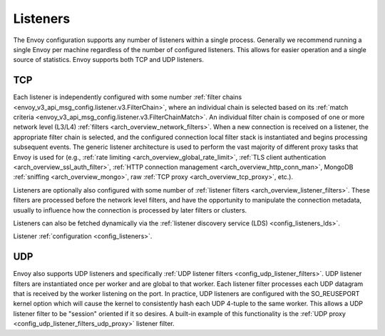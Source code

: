 .. _arch_overview_listeners:

Listeners
=========

The Envoy configuration supports any number of listeners within a single process. Generally we
recommend running a single Envoy per machine regardless of the number of configured listeners. This
allows for easier operation and a single source of statistics. Envoy supports both TCP and UDP
listeners.

TCP
---

Each listener is independently configured with some number :ref:`filter chains
<envoy_v3_api_msg_config.listener.v3.FilterChain>`, where an individual chain is selected based on its
:ref:`match criteria <envoy_v3_api_msg_config.listener.v3.FilterChainMatch>`. An individual filter chain is
composed of one or more network level (L3/L4) :ref:`filters <arch_overview_network_filters>`. When
a new connection is received on a listener, the appropriate filter chain is selected, and the
configured connection local filter stack is instantiated and begins processing subsequent events.
The generic listener architecture is used to perform the vast majority of different proxy tasks that
Envoy is used for (e.g., :ref:`rate limiting <arch_overview_global_rate_limit>`, :ref:`TLS client
authentication <arch_overview_ssl_auth_filter>`, :ref:`HTTP connection management
<arch_overview_http_conn_man>`, MongoDB :ref:`sniffing <arch_overview_mongo>`, raw :ref:`TCP proxy
<arch_overview_tcp_proxy>`, etc.).

Listeners are optionally also configured with some number of :ref:`listener filters
<arch_overview_listener_filters>`. These filters are processed before the network level filters,
and have the opportunity to manipulate the connection metadata, usually to influence how the
connection is processed by later filters or clusters.

Listeners can also be fetched dynamically via the :ref:`listener discovery service (LDS)
<config_listeners_lds>`.

Listener :ref:`configuration <config_listeners>`.

UDP
---

Envoy also supports UDP listeners and specifically :ref:`UDP listener filters
<config_udp_listener_filters>`. UDP listener filters are instantiated once per worker and are global
to that worker. Each listener filter processes each UDP datagram that is received by the worker
listening on the port. In practice, UDP listeners are configured with the SO_REUSEPORT kernel option
which will cause the kernel to consistently hash each UDP 4-tuple to the same worker. This allows a
UDP listener filter to be "session" oriented if it so desires. A built-in example of this
functionality is the :ref:`UDP proxy <config_udp_listener_filters_udp_proxy>` listener filter.
